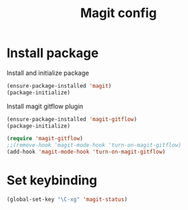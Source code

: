 #+TITLE: Magit config

* Install package
Install and initialize package
#+BEGIN_SRC emacs-lisp
(ensure-package-installed 'magit)
(package-initialize)
#+END_SRC

Install magit gitflow plugin
#+BEGIN_SRC emacs-lisp
  (ensure-package-installed 'magit-gitflow)
  (package-initialize)

  (require 'magit-gitflow)
  ;;(remove-hook 'magit-mode-hook 'turn-on-magit-gitflow)
  (add-hook 'magit-mode-hook 'turn-on-magit-gitflow)
#+END_SRC
* Set keybinding
#+BEGIN_SRC emacs-lisp
(global-set-key "\C-xg" 'magit-status)
#+END_SRC
